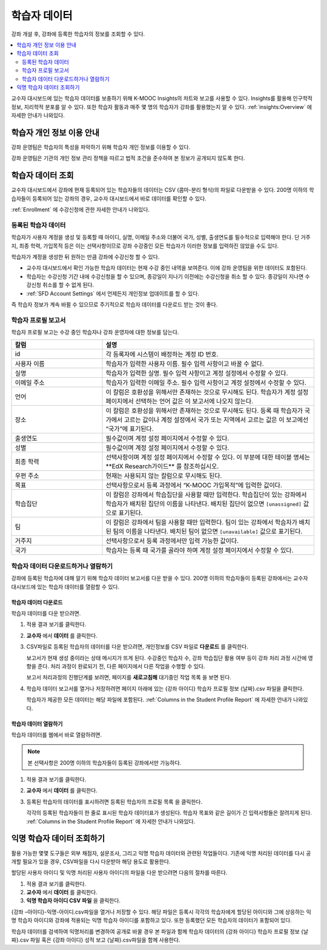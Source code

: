 .. _Student Data:

############################
학습자 데이터
############################

강좌 개설 후, 강좌에 등록한 학습자의 정보를 조회할 수 있다.

.. contents::
  :local:
  :depth: 2

교수자 대시보드에 있는 학습자 데이터를 보충하기 위해 K-MOOC Insights의 차트와 보고를 사용할 수 있다. Insights를 활용해 인구학적 정보, 지리학적 분포를 알 수 있다. 또한 학습자 활동과 매주 몇 명의 학습자가 강좌를 활용했는지 알 수 있다.  :ref:`insights:Overview` 에 자세한 안내가 나와있다.

.. _PII:

***************************************************************
학습자 개인 정보 이용 안내
***************************************************************

강좌 운영팀은 학습자의 특성을 파악하기 위해 학습자 개인 정보를 이용할 수 있다.

강좌 운영팀은 기관의 개인 정보 관리 정책을 따르고 법적 조건을 준수하여 본 정보가 공개되지 않도록 한다.

.. _Access_student_data:

****************************
학습자 데이터 조회
****************************

교수자 대시보드에서 강좌에 현재 등록되어 있는 학습자들의 데이터는 CSV (콤마-분리 형식)의 파일로 다운받을 수 있다. 200명 이하의 학습자들이 등록되어 있는 강좌의 경우, 교수자 대시보드에서 바로 데이터를 확인할 수 있다.

:ref:`Enrollment` 에 수강신청에 관한 자세한 안내가 나와있다.

======================
등록된 학습자 데이터
======================

학습자가 사용자 계정을 생성 및 등록할 때 아이디, 실명, 이메일 주소와 더불어 국가, 성별, 출생연도를 필수적으로 입력해야 한다. 단 거주지, 최종 학력, 가입목적 등은 이는 선택사항이므로 강좌 수강중인 모든 학습자가 이러한 정보를 입력하진 않았을 수도 있다.

학습자가 계정을 생성한 뒤 원하는 만큼 강좌에 수강신청 할 수 있다.

* 교수자 대시보드에서 확인 가능한 학습자 데이터는 현재 수강 중인 내역을 보여준다. 이에 강좌 운영팀을 위한 데이터도 포함된다.

* 학습자는 수강신청 기간 내에 수강신청을 할 수 있으며, 종강일이 지나기 이전에는 수강신청을 취소 할 수 있다. 종강일이 지나면 수강신청 취소를 할 수 없게 된다.

* :ref:`SFD Account Settings` 에서 언제든지 개인정보 업데이트를 할 수 있다.

즉 학습자 정보가 계속 바뀔 수 있으므로 주기적으로 학습자 데이터를 다운로드 받는 것이 좋다.

.. _Columns in the Student Profile Report:

============================================
학습자 프로필 보고서
============================================

학습자 프로필 보고는 수강 중인 학습자나 강좌 운영자에 대한 정보를 담는다.

.. only:: Open_edX


.. list-table::
   :widths: 30 70
   :header-rows: 1

   * - 칼럼
     - 설명
   * - id
     - 각 등록자에 시스템이 배정하는 계정 ID 번호.
   * - 사용자 이름
     - 학습자가 입력한 사용자 이름. 필수 입력 사항이고 바꿀 수 없다.
   * - 실명
     - 학습자가 입력한 실명. 필수 입력 사항이고 계정 설정에서 수정할 수 있다.
   * - 이메일 주소
     - 학습자가 입력한 이메일 주소. 필수 입력 사항이고 계정 설정에서 수정할 수 있다.
   * - 언어
     - 이 칼럼은 호환성을 위해서만 존재하는 것으로 무시해도 된다. 학습자가  계정 설정 페이지에서 선택하는 언어 값은 이 보고서에 나오지 않는다.
   * - 장소
     - 이 칼럼은 호환성을 위해서만 존재하는 것으로 무시해도 된다. 등록 때 학습자가 국가에서 고르는 값이나 계정 설정에서 국가 또는 지역에서 고르는 값은 이 보고에선 “국가”에 표기된다.
   * - 출생연도
     - 필수값이며 계정 설정 페이지에서 수정할 수 있다.
   * - 성별
     - 필수값이며 계정 설정 페이지에서 수정할 수 있다.
   * - 최종 학력
     - 선택사항이며 계정 설정 페이지에서 수정할 수 있다. 이 부분에 대한 테이블 명세는 ​**EdX Research​가이드** 를 참조하십시오.
   * - 우편 주소
     - 현재는 사용되지 않는 칼럼으로 무시해도 된다.
   * - 목표
     - 선택사항으로서 등록 과정에서 “K-MOOC 가입목적”에 입력한 값이다.
   * - 학습집단
     - 이 칼럼은 강좌에서 학습집단을 사용할 때만 입력한다. 학습집단이 있는 강좌에서 학습자가 배치된 집단의 이름을 나타낸다. 배치된 집단이 없으면  ``[unassigned]`` 값으로 표기된다.
   * - 팀
     - 이 칼럼은 강좌에서 팀을 사용할 때만 입력한다. 팀이 있는 강좌에서 학습자가 배치된 팀의 이름을 나타낸다. 배치된 팀이 없으면  ``[unavailable]`` 값으로 표기된다.
   * - 거주지
     - 선택사항으로서 등록 과정에서만 입력 가능한 값이다.
   * - 국가
     - 학습자는 등록 때 국가를 골라야 하며 계정 설정 페이지에서 수정할 수 있다.


.. _View and download student data:

==========================================
학습자 데이터 다운로드하거나 열람하기
==========================================

강좌에 등록된 학습자에 대해 알기 위해 학습자 데이터 보고서를 다운 받을 수 있다. 200명 이하의 학습자들이 등록된 강좌에서는 교수자 대시보드에 있는 학습자 데이터를 열람할 수 있다.

학습자 데이터 다운로드
***********************

학습자 데이터를 다운 받으려면.

#. 적용 결과 보기를 클릭한다.

#. **교수자** 에서 **데이터** 를 클릭한다.

#. CSV파일로 등록된 학습자의 데이터를 다운 받으려면, 개인정보를 CSV 파일로 **다운로드** 를 클릭한다.

   보고서가 현재 생성 중이라는 상태 메시지가 뜨게 된다. 수강중인 학습자 수, 강좌 학습집단 활용 여부 등이 강좌 처리 과정 시간에 영향을 준다. 처리 과정이 완료되기 전, 다른 페이지에서 다른 작업을 수행할 수 있다.

   보고서 처리과정의 진행단계를 보려면, 페이지를 **새로고침해** 대기중인 작업 목록 을 보면 된다.

#. 학습자 데이터 보고서를 열거나 저장하려면 페이지 아래에 있는 {강좌 아이디} 학습자 프로필 정보 {날짜}.csv 파일을 클릭한다.

   학습자가 제공한 모든 데이터는 해당 파일에 포함된다.  :ref:`Columns in the Student Profile Report` 에 자세한 안내가 나와있다.

학습자 데이터 열람하기
***********************

학습자 데이터를 웹에서 바로 열람하려면.

.. note:: 본 선택사항은 200명 이하의 학습자들이 등록된 강좌에서만 가능하다.

#. 적용 결과 보기를 클릭한다.

#. **교수자** 에서 **데이터** 를 클릭한다.

#. 등록된 학습자의 데이터를 표시하려면 등록된 학습자의 프로필 목록 을 클릭한다.

   각각의 등록된 학습자들이 한 줄로 표시된 학습자 데이터표가 생성된다. 학습자 목표와 같은 길이가 긴 입력사항들은 잘려지게 된다.  :ref:`Columns in the Student Profile Report`  에 자세한 안내가 나와있다.

.. _Access_anonymized:

********************************
익명 학습자 데이터 조회하기
********************************

활용 가능한 몇몇 도구들은 외부 채점자, 설문조사, 그리고 익명 학습자 데이터와 관련된 작업들이다. 기존에 익명 처리된 데이터를 다시 공개할 필요가 있을 경우, CSV파일을 다시 다운받아 해당 용도로 활용한다.

할당된 사용자 아이디 및 익명 처리된 사용자 아이디의 파일을 다운 받으려면 다음의 절차를 따른다.

#. 적용 결과 보기를 클릭한다.

#. **교수자** 에서 **데이터** 를 클릭한다.

#. **익명 학습자 아이디 CSV 파일** 을 클릭한다.

{강좌 –아이디}-익명-아이디.csv파일을 열거나 저장할 수 있다. 해당 파일은 등록시 각각의 학습자에게 할당된 아이디와 그에 상응하는 익명 학습자 아이디와 강좌에 적용되는 익명 학습자 아이디를 포함하고 있다. 또한 등록했던 모든 학습자의 데이터가 포함되어 있다.

학습자 데이터를 검색하여 익명처리를 변경하여 공개로 바꿀 경우 본 파일과 함께 학습자 데이터의 {강좌 아이디} 학습자 프로필 정보 {날짜}.csv 파일 혹은 {강좌 아이디} 성적 보고 {날짜}.csv파일을 함께 사용한다.

.. only:: Open_edX

